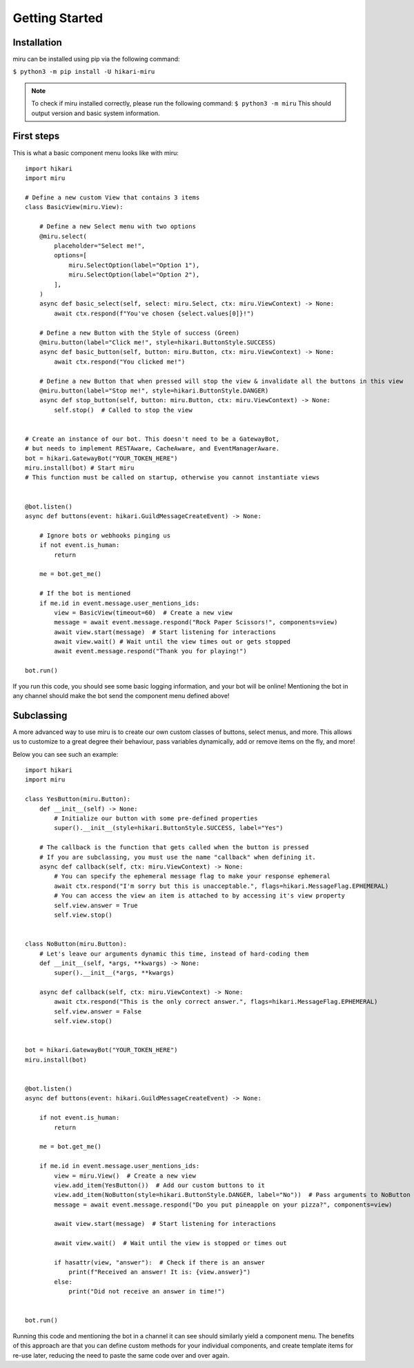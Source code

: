 Getting Started
===============

Installation
------------

miru can be installed using pip via the following command:

``$ python3 -m pip install -U hikari-miru``

.. note::
    To check if miru installed correctly, please run the following command:
    ``$ python3 -m miru``
    This should output version and basic system information.

First steps
-----------
This is what a basic component menu looks like with miru:

::

    import hikari
    import miru

    # Define a new custom View that contains 3 items
    class BasicView(miru.View):

        # Define a new Select menu with two options
        @miru.select(
            placeholder="Select me!",
            options=[
                miru.SelectOption(label="Option 1"),
                miru.SelectOption(label="Option 2"),
            ],
        )
        async def basic_select(self, select: miru.Select, ctx: miru.ViewContext) -> None:
            await ctx.respond(f"You've chosen {select.values[0]}!")

        # Define a new Button with the Style of success (Green)
        @miru.button(label="Click me!", style=hikari.ButtonStyle.SUCCESS)
        async def basic_button(self, button: miru.Button, ctx: miru.ViewContext) -> None:
            await ctx.respond("You clicked me!")

        # Define a new Button that when pressed will stop the view & invalidate all the buttons in this view
        @miru.button(label="Stop me!", style=hikari.ButtonStyle.DANGER)
        async def stop_button(self, button: miru.Button, ctx: miru.ViewContext) -> None:
            self.stop()  # Called to stop the view


    # Create an instance of our bot. This doesn't need to be a GatewayBot,
    # but needs to implement RESTAware, CacheAware, and EventManagerAware.
    bot = hikari.GatewayBot("YOUR_TOKEN_HERE")
    miru.install(bot) # Start miru
    # This function must be called on startup, otherwise you cannot instantiate views


    @bot.listen()
    async def buttons(event: hikari.GuildMessageCreateEvent) -> None:

        # Ignore bots or webhooks pinging us
        if not event.is_human:
            return

        me = bot.get_me()

        # If the bot is mentioned
        if me.id in event.message.user_mentions_ids:
            view = BasicView(timeout=60)  # Create a new view
            message = await event.message.respond("Rock Paper Scissors!", components=view)
            await view.start(message)  # Start listening for interactions
            await view.wait() # Wait until the view times out or gets stopped
            await event.message.respond("Thank you for playing!")

    bot.run()

If you run this code, you should see some basic logging information, and your bot will be online!
Mentioning the bot in any channel should make the bot send the component menu defined above!

Subclassing
-----------

A more advanced way to use miru is to create our own custom classes of buttons, select menus, and more.
This allows us to customize to a great degree their behaviour, pass variables dynamically, add or remove
items on the fly, and more!

Below you can see such an example:

::
    
    import hikari
    import miru

    class YesButton(miru.Button):
        def __init__(self) -> None:
            # Initialize our button with some pre-defined properties
            super().__init__(style=hikari.ButtonStyle.SUCCESS, label="Yes")

        # The callback is the function that gets called when the button is pressed
        # If you are subclassing, you must use the name "callback" when defining it.
        async def callback(self, ctx: miru.ViewContext) -> None:
            # You can specify the ephemeral message flag to make your response ephemeral
            await ctx.respond("I'm sorry but this is unacceptable.", flags=hikari.MessageFlag.EPHEMERAL)
            # You can access the view an item is attached to by accessing it's view property
            self.view.answer = True
            self.view.stop()


    class NoButton(miru.Button):
        # Let's leave our arguments dynamic this time, instead of hard-coding them
        def __init__(self, *args, **kwargs) -> None:
            super().__init__(*args, **kwargs)

        async def callback(self, ctx: miru.ViewContext) -> None:
            await ctx.respond("This is the only correct answer.", flags=hikari.MessageFlag.EPHEMERAL)
            self.view.answer = False
            self.view.stop()


    bot = hikari.GatewayBot("YOUR_TOKEN_HERE")
    miru.install(bot)


    @bot.listen()
    async def buttons(event: hikari.GuildMessageCreateEvent) -> None:

        if not event.is_human:
            return
        
        me = bot.get_me()

        if me.id in event.message.user_mentions_ids:
            view = miru.View()  # Create a new view
            view.add_item(YesButton())  # Add our custom buttons to it
            view.add_item(NoButton(style=hikari.ButtonStyle.DANGER, label="No"))  # Pass arguments to NoButton
            message = await event.message.respond("Do you put pineapple on your pizza?", components=view)

            await view.start(message)  # Start listening for interactions

            await view.wait()  # Wait until the view is stopped or times out

            if hasattr(view, "answer"):  # Check if there is an answer
                print(f"Received an answer! It is: {view.answer}")
            else:
                print("Did not receive an answer in time!")


    bot.run()

Running this code and mentioning the bot in a channel it can see should similarly yield a component menu.
The benefits of this approach are that you can define custom methods for your individual components,
and create template items for re-use later, reducing the need to paste the same code over and over again.